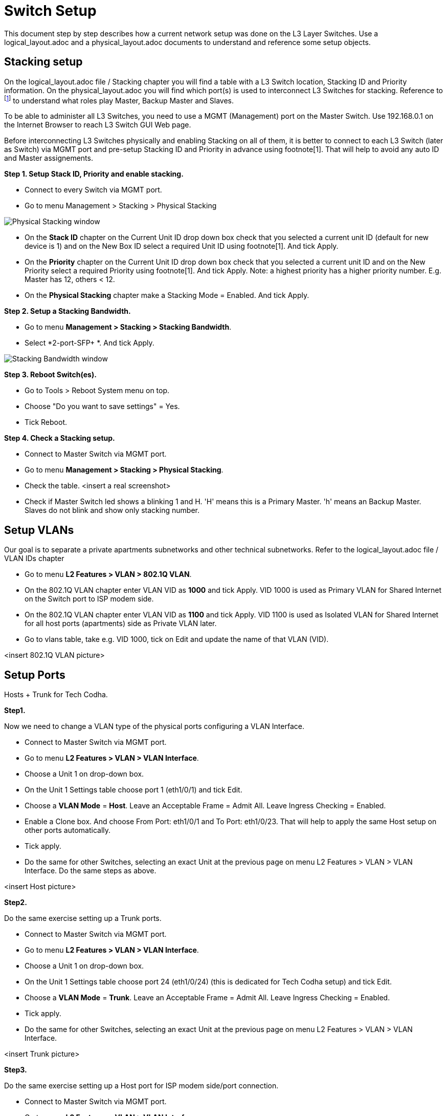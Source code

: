 :imagesdir: img
= Switch Setup

This document step by step describes how a current network setup was done on the L3 Layer Switches.
Use a logical_layout.adoc and a physical_layout.adoc documents to understand and reference some setup objects.

== Stacking setup

On the logical_layout.adoc file / Stacking chapter you will find a table with a L3 Switch location, Stacking ID and Priority information.
On the physical_layout.adoc you will find which port(s) is used to interconnect L3 Switches for stacking.
Reference to footnote:[reference to DGS-3130 Series Layer 3 Stackable Managed Switch Web UI Reference Guide] to understand what roles play Master, Backup Master and Slaves.

To be able to administer all L3 Switches, you need to use a MGMT (Management) port on the Master Switch. Use 192.168.0.1 on the Internet Browser to reach L3 Switch GUI Web page.

Before interconnecting L3 Switches physically and enabling Stacking on all of them, it is better to connect to each L3 Switch (later as Switch) via MGMT port and pre-setup Stacking ID and Priority in advance using footnote[1]. That will help to avoid any auto ID and Master assignements.

*Step 1. Setup Stack ID, Priority and enable stacking.*

* Connect to every Switch via MGMT port.
* Go to menu Management > Stacking > Physical Stacking

image::Physical Stacking window.svg[opts=inline]

* On the *Stack ID* chapter on the Current Unit ID drop down box check that you selected a current unit ID (default for new device is 1) and on the New Box ID select a required Unit ID using footnote[1]. And tick Apply.
* On the *Priority* chapter on the Current Unit ID drop down box check that you selected a current unit ID and on the New Priority select a required Priority using footnote[1]. And tick Apply.
Note: a highest priority has a higher priority number. E.g. Master has 12, others < 12.
* On the *Physical Stacking* chapter make a Stacking Mode = Enabled. And tick Apply.

*Step 2. Setup a Stacking Bandwidth.*

* Go to menu *Management > Stacking > Stacking Bandwidth*.
* Select *2-port-SFP+ *. And tick Apply.

image::Stacking Bandwidth window.svg[opts=inline]

*Step 3. Reboot Switch(es).*

* Go to Tools > Reboot System menu on top.
* Choose "Do you want to save settings" = Yes.
* Tick Reboot.

*Step 4. Check a Stacking setup.*

* Connect to Master Switch via MGMT port.
* Go to menu *Management > Stacking > Physical Stacking*.
* Check the table.
<insert a real screenshot>
* Check if Master Switch led shows a blinking 1 and H. 'H' means this is a Primary Master.
'h' means an Backup Master. Slaves do not blink and show only stacking number.

== Setup VLANs

Our goal is to separate a private apartments subnetworks and other technical subnetworks.
Refer to the logical_layout.adoc file /  VLAN IDs chapter

* Go to menu *L2 Features > VLAN > 802.1Q VLAN*.
* On the 802.1Q VLAN chapter enter VLAN VID as *1000* and tick Apply.
VID 1000 is used as Primary VLAN for Shared Internet on the Switch port to ISP modem side.
* On the 802.1Q VLAN chapter enter VLAN VID as *1100* and tick Apply.
VID 1100 is used as Isolated VLAN for Shared Internet for all host ports (apartments) side as Private VLAN later.
* Go to vlans table, take e.g. VID 1000, tick on Edit and update the name of that VLAN (VID).

<insert 802.1Q VLAN picture>

== Setup Ports

Hosts + Trunk for Tech Codha.

*Step1.*

Now we need to change a VLAN type of the physical ports configuring a VLAN Interface.

* Connect to Master Switch via MGMT port.
* Go to menu *L2 Features > VLAN > VLAN Interface*.
* Choose a Unit 1 on drop-down box.
* On the Unit 1 Settings table choose port 1 (eth1/0/1) and tick Edit.
* Choose a *VLAN Mode* = *Host*. Leave an Acceptable Frame = Admit All. Leave Ingress Checking = Enabled.
* Enable a Clone box. And choose From Port: eth1/0/1 and To Port: eth1/0/23. That will help to apply the same Host setup on other ports automatically.
* Tick apply.
* Do the same for other Switches, selecting an exact Unit at the previous page on menu L2 Features > VLAN > VLAN Interface. Do the same steps as above.

<insert Host picture>

*Step2.*

Do the same exercise setting up a Trunk ports.

* Connect to Master Switch via MGMT port.
* Go to menu *L2 Features > VLAN > VLAN Interface*.
* Choose a Unit 1 on drop-down box.
* On the Unit 1 Settings table choose port 24 (eth1/0/24) (this is dedicated for Tech Codha setup) and tick Edit.
* Choose a *VLAN Mode* = *Trunk*. Leave an Acceptable Frame = Admit All. Leave Ingress Checking = Enabled.
* Tick apply.
* Do the same for other Switches, selecting an exact Unit at the previous page on menu L2 Features > VLAN > VLAN Interface.

<insert Trunk picture>

*Step3.*

Do the same exercise setting up a Host port for ISP modem side/port connection.

* Connect to Master Switch via MGMT port.
* Go to menu *L2 Features > VLAN > VLAN Interface*.
* Choose a Unit 1 on drop-down box.
* On the Unit 1 Settings table choose port 26 (eth1/0/26) and tick Edit.
* Choose a *VLAN Mode* = *Promiscuous*. Leave an Acceptable Frame = Admit All. Leave Ingress Checking = Enabled.
* Tick apply.

== Setup a Private VLAN

Now we need to setup a Private VLAN (PVLAN).

* Connect to Master Switch via MGMT port.
* Go to menu *L2 Features > VLAN > Private VLAN*.
* On the Private VLAN chapter select VID List = 1000, State = Enabled, Type = Primary. Tick Apply.
* On the Private VLAN chapter select VID List = 1100, State = Enabled, Type = Isolated. Tick Apply.
* On the Private VLAN Association chapter select VID = 1000 (this is an uplink to modem VLAN), Action = Add, Secondary VID List = 1100 (this is a flats VLAN). Tick Apply.
* On the Private VLAN Host Association chapter use From Port: eth1/0/1, To Port: eth1/0/23, Primary VID = 1000, Secondary VID = 1100. Tick Apply.
* On the Private VLAN Mapping chapter use From Port: eth1/0/26, To Port: eth1/0/26, Primary VID = 1000, Action = Add, Secondary VID List = 1100. Tick Apply.

<insert a Private VLAN picture(s)>

== Secure VLANs

Remove Shared VLANs from the Trunk (tech Codha) port.
To securely split a Shared Internet and a Tech Codha subnetworks we need to restrict any opposite VLAN visibility.

* Connect to Master Switch via MGMT port.
* Go to menu *L2 Features > VLAN > VLAN Interface*.
* Choose a Unit 1 on drop-down box.
* On the Unit 1 Settings table choose port 24 (eth1/0/24) (this is dedicated for Tech Codha setup) and tick Edit.
* As it was setup above, leave a *VLAN Mode* = *Trunk*. Leave an Acceptable Frame = Admit All. Leave Ingress Checking = Enabled.
* Choose a VLAN (VID), which we need to remove. In our case choose *VID = 1000*, Action = *Remove*
* Tick apply.
* Do the same for VID = 1100.
* Do the same for other Switches, selecting an exact Unit at the previous page on menu L2 Features > VLAN > VLAN Interface.

== Setup DHCP Snooping

Snooping will sniff DHCP communication to track which MAC gets what IP on what port.

* Connect to Master Switch via MGMT port.
* Go to menu *Security > IMPB > IPv4 > DHCPv4 Snooping > DHCP Snooping Global Settings*
* Set "DHCP Snooping" to "Enabled". Tick Apply.
* Go to menu *Security > IMPB > IPv4 > DHCPv4 Snooping > DHCP Snooping VLAN Settings*
* Set *VID List* = *1000* and *State* = *Enabled*. Tick Apply.
* Go to menu *Security > IMPB > IPv4 > DHCPv4 Snooping > DHCP Snooping Port Settings*
* Set *From Port* = *eth1/0/26*
* Set *To Port* = *eth1/0/26*
* Set *Trusted* = *Yes*. Tick Apply.
* Go to menu *Security > IMPB > IPv4 > IP Source Guard > IPv4 Source Guard Port Settings*
* Set *From Port* = *eth1/01*, *To Port* = *eth1/0/23*, *State* = *Enabled*, *Validation* = *IP-MAC*. Tick Apply.
* Repeat the previous step for the other units
** *eth2/0/1* - *eth2/0/24*
** *eth4/0/1* - *eth4/0/23*
** *eth7/0/1* - *eth7/0/23*
